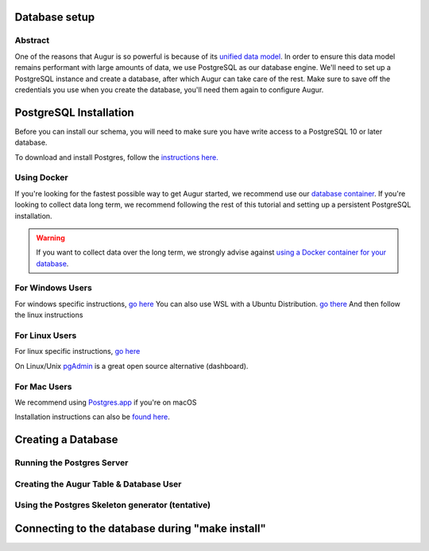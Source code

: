 Database setup
===============
Abstract
--------
One of the reasons that Augur is so powerful is because of its `unified data model <../schema/data-model.html>`_.
In order to ensure this data model remains performant with large amounts of data, we use PostgreSQL as our database engine. 
We'll need to set up a PostgreSQL instance and create a database, after which Augur can take care of the rest.
Make sure to save off the credentials you use when you create the database, you'll need them again to configure Augur.


PostgreSQL Installation
=======================

Before you can install our schema, you will need to make sure you have write access to a PostgreSQL 10 or later database.

To download and install Postgres, follow the `instructions here. <https://www.postgresql.org/download/>`_

Using Docker 
------------

If you're looking for the fastest possible way to get Augur started, we recommend use our `database container <../docker/docker.html>`_. If you're looking to collect data long term, we recommend following the rest of this tutorial and setting up a persistent PostgreSQL installation.

.. warning::

    If you want to collect data over the long term, we strongly advise against `using a Docker container for your database <https://vsupalov.com/database-in-docker/>`_.


For Windows Users
-----------------

For windows specific instructions, `go here <https://www.postgresql.org/download/linux/>`_
You can also use WSL with a Ubuntu Distribution. `go there <https://docs.microsoft.com/en-us/windows/wsl/install-win10>`_
And then follow the linux instructions

For Linux Users 
---------------
For linux specific instructions, `go here <https://www.postgresql.org/download/linux/>`_

On Linux/Unix `pgAdmin <https://www.pgadmin.org/>`_ is a great open source alternative (dashboard).

For Mac Users
-------------
We recommend using `Postgres.app <https://postgresapp.com/>`_ if you're on macOS

Installation instructions can also be `found here <https://www.postgresql.org/download/macosx/>`_.

Creating a Database
===================
Running the Postgres Server 
---------------------------
Creating the Augur Table & Database User 
----------------------------------------
Using the Postgres Skeleton generator (tentative)
-------------------------------------------------

Connecting to the database during "make install"
================================================

